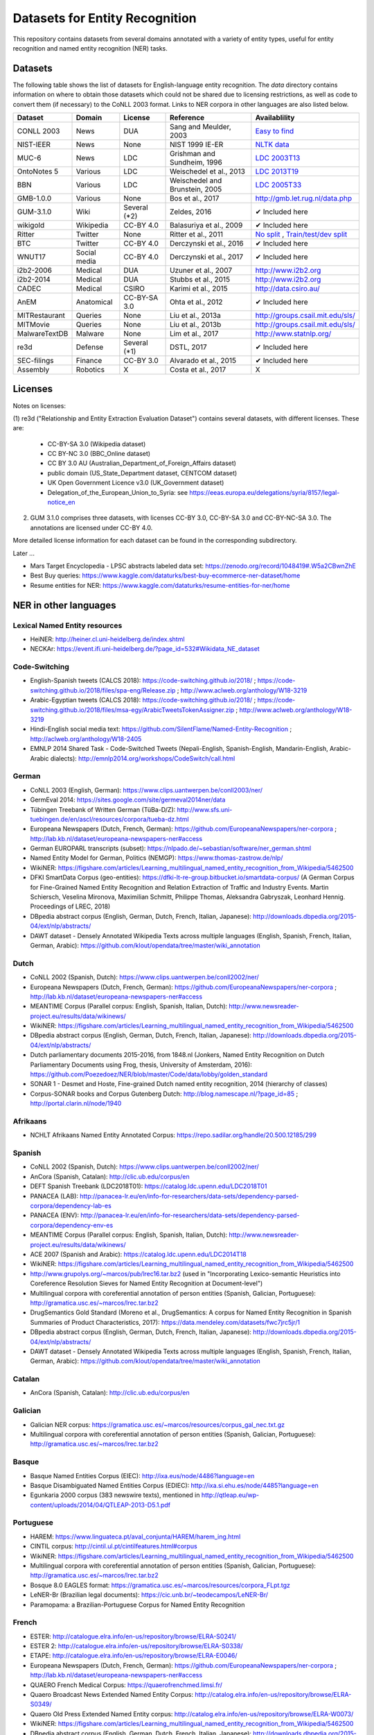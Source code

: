 ===============================
Datasets for Entity Recognition
===============================

This repository contains datasets from several domains
annotated with a variety of entity types, useful for entity recognition and
named entity recognition (NER) tasks.

Datasets
========

.. |check| unicode:: 0x2714

The following table shows the list of datasets for English-language entity recognition. The `data` directory
contains information on where to obtain those datasets which could not be shared
due to licensing restrictions, as well as code to convert them (if necessary)
to the CoNLL 2003 format. Links to NER corpora in other languages
are also listed below.

============== =============== ======================= =============================== ==================================
Dataset         Domain            License                 Reference                       Availablility
============== =============== ======================= =============================== ==================================
CONLL 2003      News               DUA                  Sang and Meulder, 2003          `Easy <https://github.com/patverga/torch-ner-nlp-from-scratch/tree/master/data/conll2003/>`_ `to <https://github.com/synalp/NER/tree/master/corpus/CoNLL-2003>`_ `find <https://github.com/glample/tagger/tree/master/dataset>`_
NIST-IEER       News               None                 NIST 1999 IE-ER                 `NLTK data <https://raw.githubusercontent.com/nltk/nltk_data/gh-pages/packages/corpora/ieer.zip>`_
MUC-6           News               LDC                  Grishman and Sundheim, 1996     `LDC 2003T13 <https://catalog.ldc.upenn.edu/LDC2003T13>`_
OntoNotes 5     Various            LDC                  Weischedel et al., 2013         `LDC 2013T19 <https://catalog.ldc.upenn.edu/LDC2013T19>`_
BBN             Various            LDC                  Weischedel and Brunstein, 2005    `LDC 2005T33 <https://catalog.ldc.upenn.edu/LDC2005T33>`_
GMB-1.0.0       Various            None                 Bos et al., 2017                `http://gmb.let.rug.nl/data.php <http://gmb.let.rug.nl/releases/gmb-1.0.0.zip>`_
GUM-3.1.0       Wiki               Several (*2)         Zeldes, 2016                    |check| Included here
wikigold        Wikipedia          CC-BY 4.0            Balasuriya et al., 2009         |check| Included here
Ritter          Twitter            None                 Ritter et al., 2011             `No split <https://github.com/aritter/twitter_nlp/blob/master/data/annotated/ner.txt>`_ , `Train/test/dev split <http://kimi.ml.cmu.edu/transfer/data.tar.gz>`_
BTC             Twitter            CC-BY 4.0            Derczynski et al., 2016         |check| Included here
WNUT17          Social media       CC-BY 4.0            Derczynski et al., 2017         |check| Included here
i2b2-2006       Medical            DUA                  Uzuner et al., 2007             `http://www.i2b2.org <https://www.i2b2.org/NLP/DataSets/Main.php>`_
i2b2-2014       Medical            DUA                  Stubbs et al., 2015             `http://www.i2b2.org <https://www.i2b2.org/NLP/DataSets/Main.php>`_
CADEC           Medical            CSIRO                Karimi et al., 2015             http://data.csiro.au/
AnEM            Anatomical         CC-BY-SA 3.0         Ohta et al., 2012               |check| Included here
MITRestaurant   Queries            None                 Liu et al., 2013a               `http://groups.csail.mit.edu/sls/ <https://groups.csail.mit.edu/sls/downloads/restaurant/>`_
MITMovie        Queries            None                 Liu et al., 2013b               `http://groups.csail.mit.edu/sls/ <https://groups.csail.mit.edu/sls/downloads/movie/>`_
MalwareTextDB   Malware            None                 Lim et al., 2017                `http://www.statnlp.org/ <http://www.statnlp.org/research/re/MalwareTextDB-1.0.zip>`_
re3d            Defense            Several (*1)         DSTL, 2017                      |check| Included here
SEC-filings     Finance            CC-BY 3.0            Alvarado et al., 2015           |check| Included here
Assembly        Robotics           X                    Costa et al., 2017              X
============== =============== ======================= =============================== ==================================

Licenses
========

Notes on licenses:

(1) re3d ("Relationship and Entity Extraction Evaluation Dataset") contains
several datasets, with different licenses. These are:

  - CC-BY-SA 3.0 (Wikipedia dataset)
  - CC BY-NC 3.0 (BBC_Online dataset)
  - CC BY 3.0 AU (Australian_Department_of_Foreign_Affairs dataset)
  - public domain (US_State_Department dataset, CENTCOM dataset)
  - UK Open Government Licence v3.0 (UK_Government dataset)
  - Delegation_of_the_European_Union_to_Syria: see
    https://eeas.europa.eu/delegations/syria/8157/legal-notice_en

(2) GUM 3.1.0 comprises three datasets, with licenses CC-BY 3.0, CC-BY-SA 3.0 and
    CC-BY-NC-SA 3.0. The annotations are licensed under CC-BY 4.0.

More detailed license information for each dataset can be found in
the corresponding subdirectory.

Later ...

- Mars Target Encyclopedia - LPSC abstracts labeled data set:  https://zenodo.org/record/1048419#.W5a2CBwnZhE
- Best Buy queries: https://www.kaggle.com/dataturks/best-buy-ecommerce-ner-dataset/home
- Resume entities for NER: https://www.kaggle.com/dataturks/resume-entities-for-ner/home

NER in other languages
======================

Lexical Named Entity resources
------------------------------

- HeiNER: http://heiner.cl.uni-heidelberg.de/index.shtml
- NECKAr: https://event.ifi.uni-heidelberg.de/?page_id=532#Wikidata_NE_dataset

Code-Switching
--------------

- English-Spanish tweets (CALCS 2018): https://code-switching.github.io/2018/ ; https://code-switching.github.io/2018/files/spa-eng/Release.zip ; http://www.aclweb.org/anthology/W18-3219
- Arabic-Egyptian tweets (CALCS 2018): https://code-switching.github.io/2018/ ; https://code-switching.github.io/2018/files/msa-egy/ArabicTweetsTokenAssigner.zip ; http://www.aclweb.org/anthology/W18-3219
- Hindi-English social media text: https://github.com/SilentFlame/Named-Entity-Recognition ; http://aclweb.org/anthology/W18-2405
- EMNLP 2014 Shared Task - Code-Switched Tweets (Nepali-English, Spanish-English, Mandarin-English, Arabic-Arabic dialects): http://emnlp2014.org/workshops/CodeSwitch/call.html

German
------

- CoNLL 2003 (English, German): https://www.clips.uantwerpen.be/conll2003/ner/
- GermEval 2014: https://sites.google.com/site/germeval2014ner/data
- Tübingen Treebank of Written German (TüBa-D/Z): http://www.sfs.uni-tuebingen.de/en/ascl/resources/corpora/tueba-dz.html
- Europeana Newspapers (Dutch, French, German): https://github.com/EuropeanaNewspapers/ner-corpora ; http://lab.kb.nl/dataset/europeana-newspapers-ner#access
- German EUROPARL transcripts (subset): https://nlpado.de/~sebastian/software/ner_german.shtml
- Named Entity Model for German, Politics (NEMGP): https://www.thomas-zastrow.de/nlp/
- WikiNER: https://figshare.com/articles/Learning_multilingual_named_entity_recognition_from_Wikipedia/5462500
- DFKI SmartData Corpus (geo-entities): https://dfki-lt-re-group.bitbucket.io/smartdata-corpus/ (A German Corpus for Fine-Grained Named Entity Recognition and Relation Extraction of Traffic and Industry Events. Martin Schiersch, Veselina Mironova, Maximilian Schmitt, Philippe Thomas, Aleksandra Gabryszak, Leonhard Hennig. Proceedings of LREC, 2018)
- DBpedia abstract corpus (English, German, Dutch, French, Italian, Japanese): http://downloads.dbpedia.org/2015-04/ext/nlp/abstracts/
- DAWT dataset - Densely Annotated Wikipedia Texts across multiple languages (English, Spanish, French, Italian, German, Arabic): https://github.com/klout/opendata/tree/master/wiki_annotation

Dutch
-----

- CoNLL 2002 (Spanish, Dutch): https://www.clips.uantwerpen.be/conll2002/ner/
- Europeana Newspapers (Dutch, French, German): https://github.com/EuropeanaNewspapers/ner-corpora ; http://lab.kb.nl/dataset/europeana-newspapers-ner#access
- MEANTIME Corpus (Parallel corpus: English, Spanish, Italian, Dutch): http://www.newsreader-project.eu/results/data/wikinews/
- WikiNER: https://figshare.com/articles/Learning_multilingual_named_entity_recognition_from_Wikipedia/5462500
- DBpedia abstract corpus (English, German, Dutch, French, Italian, Japanese): http://downloads.dbpedia.org/2015-04/ext/nlp/abstracts/
- Dutch parliamentary documents 2015-2016, from 1848.nl (Jonkers, Named Entity Recognition on Dutch Parliamentary Documents using Frog, thesis, University of Amsterdam, 2016): https://github.com/Poezedoez/NER/blob/master/Code/data/lobby/golden_standard
- SONAR 1 - Desmet and Hoste, Fine-grained Dutch named entity recognition, 2014 (hierarchy of classes)
- Corpus-SONAR books and Corpus Gutenberg Dutch: http://blog.namescape.nl/?page_id=85 ; http://portal.clarin.nl/node/1940

Afrikaans
---------

- NCHLT Afrikaans Named Entity Annotated Corpus: https://repo.sadilar.org/handle/20.500.12185/299

Spanish
-------

- CoNLL 2002 (Spanish, Dutch): https://www.clips.uantwerpen.be/conll2002/ner/
- AnCora (Spanish, Catalan): http://clic.ub.edu/corpus/en
- DEFT Spanish Treebank (LDC2018T01): https://catalog.ldc.upenn.edu/LDC2018T01
- PANACEA (LAB): http://panacea-lr.eu/en/info-for-researchers/data-sets/dependency-parsed-corpora/dependency-lab-es
- PANACEA (ENV): http://panacea-lr.eu/en/info-for-researchers/data-sets/dependency-parsed-corpora/dependency-env-es
- MEANTIME Corpus (Parallel corpus: English, Spanish, Italian, Dutch): http://www.newsreader-project.eu/results/data/wikinews/
- ACE 2007 (Spanish and Arabic): https://catalog.ldc.upenn.edu/LDC2014T18
- WikiNER: https://figshare.com/articles/Learning_multilingual_named_entity_recognition_from_Wikipedia/5462500
- http://www.grupolys.org/~marcos/pub/lrec16.tar.bz2 (used in "Incorporating Lexico-semantic Heuristics into Coreference Resolution Sieves for Named Entity Recognition at Document-level")
- Multilingual corpora with coreferential annotation of person entities (Spanish, Galician, Portuguese): http://gramatica.usc.es/~marcos/lrec.tar.bz2 
- DrugSemantics Gold Standard (Moreno et al., DrugSemantics: A corpus for Named Entity Recognition in Spanish Summaries of Product Characteristics, 2017): https://data.mendeley.com/datasets/fwc7jrc5jr/1
- DBpedia abstract corpus (English, German, Dutch, French, Italian, Japanese): http://downloads.dbpedia.org/2015-04/ext/nlp/abstracts/
- DAWT dataset - Densely Annotated Wikipedia Texts across multiple languages (English, Spanish, French, Italian, German, Arabic): https://github.com/klout/opendata/tree/master/wiki_annotation

Catalan
-------

- AnCora (Spanish, Catalan): http://clic.ub.edu/corpus/en

Galician
--------

- Galician NER corpus: https://gramatica.usc.es/~marcos/resources/corpus_gal_nec.txt.gz
- Multilingual corpora with coreferential annotation of person entities (Spanish, Galician, Portuguese): http://gramatica.usc.es/~marcos/lrec.tar.bz2 

Basque
------

- Basque Named Entities Corpus (EIEC): http://ixa.eus/node/4486?language=en
- Basque Disambiguated Named Entities Corpus (EDIEC): http://ixa.si.ehu.es/node/4485?language=en
- Egunkaria 2000 corpus (383 newswire texts), mentioned in http://qtleap.eu/wp-content/uploads/2014/04/QTLEAP-2013-D5.1.pdf

Portuguese
----------

- HAREM: https://www.linguateca.pt/aval_conjunta/HAREM/harem_ing.html
- CINTIL corpus: http://cintil.ul.pt/cintilfeatures.html#corpus
- WikiNER: https://figshare.com/articles/Learning_multilingual_named_entity_recognition_from_Wikipedia/5462500
- Multilingual corpora with coreferential annotation of person entities (Spanish, Galician, Portuguese): http://gramatica.usc.es/~marcos/lrec.tar.bz2 
- Bosque 8.0 EAGLES format: https://gramatica.usc.es/~marcos/resources/corpora_FLpt.tgz
- LeNER-Br (Brazilian legal documents): https://cic.unb.br/~teodecampos/LeNER-Br/
- Paramopama: a Brazilian-Portuguese Corpus for Named Entity Recognition

French
------

- ESTER: http://catalogue.elra.info/en-us/repository/browse/ELRA-S0241/
- ESTER 2: http://catalogue.elra.info/en-us/repository/browse/ELRA-S0338/
- ETAPE: http://catalogue.elra.info/en-us/repository/browse/ELRA-E0046/
- Europeana Newspapers (Dutch, French, German): https://github.com/EuropeanaNewspapers/ner-corpora ; http://lab.kb.nl/dataset/europeana-newspapers-ner#access
- QUAERO French Medical Corpus: https://quaerofrenchmed.limsi.fr/
- Quaero Broadcast News Extended Named Entity Corpus: http://catalog.elra.info/en-us/repository/browse/ELRA-S0349/
- Quaero Old Press Extended Named Entity corpus: http://catalog.elra.info/en-us/repository/browse/ELRA-W0073/ 
- WikiNER: https://figshare.com/articles/Learning_multilingual_named_entity_recognition_from_Wikipedia/5462500
- DBpedia abstract corpus (English, German, Dutch, French, Italian, Japanese): http://downloads.dbpedia.org/2015-04/ext/nlp/abstracts/
- DAWT dataset - Densely Annotated Wikipedia Texts across multiple languages (English, Spanish, French, Italian, German, Arabic): https://github.com/klout/opendata/tree/master/wiki_annotation
- CAp 2017 - (Twitter data), Lopez et al., CAp 2017 challenge: Twitter Named Entity Recognition, 2017: http://cap2017.imag.fr/competition.html

Italian
-------

- Evalita: http://www.evalita.it/2009/tasks/entity
- MEANTIME Corpus (Parallel corpus: English, Spanish, Italian, Dutch): http://www.newsreader-project.eu/results/data/wikinews/
- PANACEA (ENV): http://panacea-lr.eu/en/info-for-researchers/data-sets/dependency-parsed-corpora/dependency-env-it
- PANACEA (LAB): http://panacea-lr.eu/en/info-for-researchers/data-sets/dependency-parsed-corpora/dependency-lab-it
- WikiNER: https://figshare.com/articles/Learning_multilingual_named_entity_recognition_from_Wikipedia/5462500
- DBpedia abstract corpus (English, German, Dutch, French, Italian, Japanese): http://downloads.dbpedia.org/2015-04/ext/nlp/abstracts/
- DAWT dataset - Densely Annotated Wikipedia Texts across multiple languages (English, Spanish, French, Italian, German, Arabic): https://github.com/klout/opendata/tree/master/wiki_annotation

Romanian
--------

- Romanian journalistic corpus (ROCO): http://metashare.elda.org/repository/browse/romanian-journalistic-corpus-roco/038baa80dc7311e5aa0b00237df3e3583781d7c0f2084057aa018a2d63d987e9/
- Romanian Balanced Corpus (ROMBAC): http://metashare.elda.org/repository/browse/romanian-balanced-corpus-rombac/0a7dd85edc7311e5aa0b00237df3e35873a0d662435d42dd94fba48c29dc0065/

Greek
-----

- PANACEA (ENV): http://panacea-lr.eu/en/info-for-researchers/data-sets/dependency-parsed-corpora/dependency-env-el
- PANACEA (LAB): http://panacea-lr.eu/en/info-for-researchers/data-sets/dependency-parsed-corpora/dependency-lab-el

Hungarian
---------

- Hungarian Named Entity Corpora: http://rgai.inf.u-szeged.hu/index.php?lang=en&page=corpus_ne
- hunNERwiki: http://hlt.sztaki.hu/resources/hunnerwiki.html

Czech
-----

- Czech Named Entity Corpus: http://ufal.mff.cuni.cz/cnec
- BSNLP 2017 (Croatian, Czech, Polish, Russian, Slovak, Slovene, Ukrainian): http://bsnlp-2017.cs.helsinki.fi/shared_task_results.html
- CzEng 1.0 (Parallel corpus: Czech-English): http://ufal.mff.cuni.cz/czeng/czeng10

Polish
------

- The Polish Sejm Corpus: http://clip.ipipan.waw.pl/PSC
- BSNLP 2017 (Croatian, Czech, Polish, Russian, Slovak, Slovene, Ukrainian): http://bsnlp-2017.cs.helsinki.fi/shared_task_results.html
- Polish Coreference Corpus: http://zil.ipipan.waw.pl/PolishCoreferenceCorpus
- WikiNER: https://figshare.com/articles/Learning_multilingual_named_entity_recognition_from_Wikipedia/5462500
- Corpus of Economic News (CEN Corpus): http://www.nlp.pwr.wroc.pl/narzedzia-i-zasoby/zasoby/cen
- KPWr (Korpus Języka Polskiego Politechniki Wrocławskiej/Polish Corpus of Wrocław University of Technology): http://plwordnet.pwr.wroc.pl/index.php?option=com_content&view=article&id=35&Itemid=181&lang=pl ; http://plwordnet.pwr.wroc.pl/attachments/article/35/kpwr-1.1.7z (Broda et al., KPWr: Towards a Free Corpus of Polish, 2012)

Croatian
--------

- hr500k 1.0:  http://hdl.handle.net/11356/1183
- BSNLP 2017 (Croatian, Czech, Polish, Russian, Slovak, Slovene, Ukrainian): http://bsnlp-2017.cs.helsinki.fi/shared_task_results.html

Slovak
------

- BSNLP 2017 (Croatian, Czech, Polish, Russian, Slovak, Slovene, Ukrainian): http://bsnlp-2017.cs.helsinki.fi/shared_task_results.html
- Slovak Categorized News Corpus: https://nlp.web.tuke.sk/pages/categorizednews

Slovene
-------

- BSNLP 2017 (Croatian, Czech, Polish, Russian, Slovak, Slovene, Ukrainian): http://bsnlp-2017.cs.helsinki.fi/shared_task_results.html
- ssj500k:  http://www.slovenscina.eu/tehnologije/ucni-korpus ; http://eng.slovenscina.eu/tehnologije/ucni-korpus ; https://www.clarin.si/repository/xmlui/handle/11356/1029 ;  NOTE: for v 2.2 see: http://hdl.handle.net/11356/1210
- Slovene news: http://zitnik.si/mediawiki/index.php?title=Datasets#Slovene_news ; http://zitnik.si/mediawiki/images/7/7d/Rtvslo_dec2011.tsv ; http://zitnik.si/mediawiki/images/5/5e/Rtvslo_dec2011_v2.tsv
- Janes-Tag 2.0 (social media text) https://www.clarin.si/repository/xmlui/handle/11356/1123 ; see also: Fišer et al., The Janes project: language resources and tools for Slovene user generated content, 2018.

Ukrainian
---------

- BSNLP 2017 (Croatian, Czech, Polish, Russian, Slovak, Slovene, Ukrainian): http://bsnlp-2017.cs.helsinki.fi/shared_task_results.html
- Ukrainian Brown NER Corpus: https://github.com/lang-uk/ner-uk ; http://lang.org.ua/en/corpora/

Serbian
-------

- SETimes.SR - http://hdl.handle.net/11356/1200
- Named Entities evaluation corpus for Serbian: http://www.korpus.matf.bg.ac.rs/SrpNEval/

Bulgarian
---------

- BulTreeBank (BTB)

Danish
------

- Danish Propbank (DPB): http://catalog.elra.info/en-us/repository/browse/ELRA-W0117/
- Arboretum treebank: http://catalog.elra.info/en-us/repository/browse/ELRA-W0084/

Swedish
-------

- Stockholm Internet Corpus: https://www.ling.su.se/english/nlp/corpora-and-resources/sic
- SUC 3.0: https://spraakbanken.gu.se/eng/resource/suc3
- Swedish manually annotated NER: https://github.com/klintan/swedish-ner-corpus/
- Medical wikipedia data (Almgren et al., Named Entity Recognition in Swedish Health Records with Character-Based Deep Bidirectional LSTMs, 2016): https://github.com/olofmogren/biomedical-ner-data-swedish  

Finnish
-------

- data sets for Finnish Named Entity Recoginition: https://github.com/mpsilfve/finer-data

Estonian
--------

- Estonian NER corpus: https://metashare.ut.ee/repository/browse/estonian-ner-corpus/88d030c0acde11e2a6e4005056b40024f1def472ed254e77a8952e1003d9f81e/

Latvian and Lithuanian
----------------------

- https://github.com/accurat-toolkit/TildeNER/tree/master/TEST (Pinnis,  	Latvian and Lithuanian Named Entity Recognition with TildeNER, LREC 2012)
- Training data for the LV Tagger: https://github.com/PeterisP/LVTagger/tree/master/NerTrainingData

Turkish
-------

- K̈ucuk and Can, A Tweet Dataset Annotated for Named Entity Recognition and Stance Detection, 2019: https://github.com/dkucuk/Tweet-Dataset-NER-SD
- K̈ucuk et al., Named Entity Recognition on Turkish Tweets: http://optima.jrc.it/Resources/2014_JRC_Twitter_TR_NER-dataset.zip
- English/Turkish Wikipedia Named-Entity Recognition and Text Categorization Dataset (http://arxiv.org/abs/1702.02363): https://data.mendeley.com/datasets/cdcztymf4k/1

Uyghur
------

- Uyghur Named Entity Relation corpus: https://github.com/kaharjan/UyNeRel (Abiderexiti et al., Annotation Schemes for Constructing Uyghur Named Entity Relation Corpus. IALP 2016)

Armenian
--------

- pioNER (gold-standard and silver-standard datasets): https://github.com/ispras-texterra/pioner (Ghukasyan et al., pioNER: Datasets and Baselines for Armenian Named Entity Recognition, 2018)

Amharic
-------

- SAY corpus (see "Named entity recognition for Amharic using deep learning"): https://github.com/geezorg/data/tree/master/amharic/tagged/nmsu-say ; http://data.geez.org/

Arabic
------

- AQMAR Arabic Wikipedia Named Entity Corpus: http://www.cs.cmu.edu/~ark/ArabicNER/
- NE3L named entities Arabic corpus (Arabic, Chinese, Russian): http://catalog.elra.info/en-us/repository/browse/ELRA-W0078/
- REFLEX Entity Translation (Parallel corpus: English, Arabic, Chinese): https://catalog.ldc.upenn.edu/LDC2009T11
- ANERCorp: http://users.dsic.upv.es/~ybenajiba/downloads.html (See also: http://alias-i.com/lingpipe/demos/tutorial/ne/read-me.html)
- ACE 2003 (English, Chinese, Arabic): https://catalog.ldc.upenn.edu/LDC2004T09
- ACE 2004 (English, Chinese, Arabic): https://catalog.ldc.upenn.edu/LDC2005T09
- ACE 2005 (English, Chinese, Arabic): https://catalog.ldc.upenn.edu/LDC2006T06
- ACE 2007 (Spanish and Arabic): https://catalog.ldc.upenn.edu/LDC2014T18
- OntoNotes 5 (English, Arabic, Chinese): https://catalog.ldc.upenn.edu/LDC2013T19
- DAWT dataset - Densely Annotated Wikipedia Texts across multiple languages (English, Spanish, French, Italian, German, Arabic): https://github.com/klout/opendata/tree/master/wiki_annotation

Persian
-------

- ArmanPersoNERCorpus: http://islrn.org/resources/399-379-640-828-6/ ; https://github.com/HaniehP/PersianNER

Urdu
----

- IJCNLP 2008 SSEAL: http://ltrc.iiit.ac.in/ner-ssea-08/index.cgi?topic=5
- UNER Dataset (Khan et al., Named Entity Dataset for Urdu Named Entity Recognition Task, 2016). Available at http://www.iiu.edu.pk/?page_id=5181

Hindi
-----
- Hindi Health Dataset: https://www.kaggle.com/aijain/hindi-health-dataset/home
- FIRE 2015, ESM-IL (English, Hindi, Tamil, Malayalam) : http://au-kbc.org/nlp/ESM-FIRE2015/#traincorpus
- FIRE NER 2013 (English, Hindi, Tamil, Malayalam, Bengali): http://au-kbc.org/nlp/NER-FIRE2013/
- IJCNLP 2008 SSEAL: http://ltrc.iiit.ac.in/ner-ssea-08/index.cgi?topic=5

Bengali
-------

- FIRE NER 2013 (English, Hindi, Tamil, Malayalam, Bengali): http://au-kbc.org/nlp/NER-FIRE2013/
- IJCNLP 2008 SSEAL: http://ltrc.iiit.ac.in/ner-ssea-08/index.cgi?topic=5

Telugu
------

- NER_Telugu: https://github.com/anikethjr/NER_Telugu
- IJCNLP 2008 SSEAL: http://ltrc.iiit.ac.in/ner-ssea-08/index.cgi?topic=5
- Named Entity Annotated Corpora for Telugu: http://www.tdil-dc.in/index.php?option=com_download&task=showresourceDetails&toolid=982&lang=en

Marathi
-------

- Named Entity Annotated Corpora for Marathi: http://www.tdil-dc.in/index.php?option=com_download&task=showresourceDetails&toolid=979&lang=en

Punjabi
-------

- Named Entity Annotated Corpora for Punjabi: http://www.tdil-dc.in/index.php?option=com_download&task=showresourceDetails&toolid=980&lang=en

Tamil
-----

- FIRE 2015, ESM-IL (English, Hindi, Tamil, Malayalam) : http://au-kbc.org/nlp/ESM-FIRE2015/#traincorpus
- FIRE NER 2013 (English, Hindi, Tamil, Malayalam, Bengali): http://au-kbc.org/nlp/NER-FIRE2013/

Malayalam
---------

- FIRE 2015, ESM-IL (English, Hindi, Tamil, Malayalam) : http://au-kbc.org/nlp/ESM-FIRE2015/#traincorpus
- FIRE NER 2013 (English, Hindi, Tamil, Malayalam, Bengali): http://au-kbc.org/nlp/NER-FIRE2013/

Oriya/Odia
----------

- IJCNLP 2008 SSEAL: http://ltrc.iiit.ac.in/ner-ssea-08/index.cgi?topic=5

Thai
----

- thai-named-entity-recognition-data: https://github.com/PyThaiNLP/thai-named-entity-recognition-data
- Thai named entity corpora: http://pioneer.chula.ac.th/~awirote/resources/corpora--data.html ; http://pioneer.chula.ac.th/~awirote/Data-Nutcha.zip ; http://pioneer.chula.ac.th/~awirote/Data-Sasiwimon.zip ; http://pioneer.chula.ac.th/~awirote/Data-Nattadaporn.zip

Indonesian
----------

- IDENTIC: http://metashare.elda.org/repository/browse/identic/fed3fada7ef111e5aa3b001dd8b71c66c98eee36eabd42f18ffd9a95da9104cc/
- https://github.com/yohanesgultom/nlp-experiments/tree/master/data/ner

Vietnamese
----------

- VLSP 2016: http://vlsp.org.vn/resources-vlsp2016 ; https://github.com/undertheseanlp/ner
- VLSP 2018: http://vlsp.org.vn/resources-vlsp2018 ; https://github.com/undertheseanlp/ner

Japanese
--------

- IREX: https://nlp.cs.nyu.edu/irex/Package/
- MET-2 (Japanese, Chinese): https://www-nlpir.nist.gov/related_projects/muc/
- BCCWJ Basic NE corpus: https://sites.google.com/site/projectnextnlpne/en (Iwakura et al., Constructing a Japanese Basic Named Entity Corpus of Various Genres, NEWS 2016)
- DBpedia abstract corpus (English, German, Dutch, French, Italian, Japanese): http://downloads.dbpedia.org/2015-04/ext/nlp/abstracts/
- Data from: Mai et al., An Empirical Study on Fine-Grained Named Entity Recognition, COLING 2018 (English, Japanese): https://fgner.alt.ai/duc/ene/testsets/comp/

Chinese
-------

- ACE 2003 (English, Chinese, Arabic): https://catalog.ldc.upenn.edu/LDC2004T09
- ACE 2004 (English, Chinese, Arabic): https://catalog.ldc.upenn.edu/LDC2005T09
- ACE 2005 (English, Chinese, Arabic): https://catalog.ldc.upenn.edu/LDC2006T06
- OntoNotes 5 (English, Arabic, Chinese): https://catalog.ldc.upenn.edu/LDC2013T19
- MET-2 (Japanese, Chinese): https://www-nlpir.nist.gov/related_projects/muc/
- REFLEX Entity Translation (Parallel corpus: English, Arabic, Chinese): https://catalog.ldc.upenn.edu/LDC2009T11
- NE3L named entities Chinese corpus (Arabic, Chinese, Russian): http://catalogue.elra.info/en-us/repository/browse/ELRA-W0079/
- Original Short-Message Data Collation I in Chinese (named entities): http://catalog.elra.info/en-us/repository/browse/ELRA-W0045_04/ 
- Original Short-Message Data Collation II in Chinese (named entities): http://catalog.elra.info/en-us/repository/browse/ELRA-W0045_08/
- ERE DEFT Corpora (Parallel corpus: English, Chinese): Mott et al., Parallel Chinese-English Entities, Relations and Events Corpora, 2016 (LDC2015E78 , LDC2014E114)

Russian
-------

- BSNLP 2017 (Croatian, Czech, Polish, Russian, Slovak, Slovene, Ukrainian): http://bsnlp-2017.cs.helsinki.fi/shared_task_results.html
- NE3L named entities Russian corpus (Arabic, Chinese, Russian): https://catalog.elra.info/en-us/repository/browse/ELRA-W0080/
- WikiNER: https://figshare.com/articles/Learning_multilingual_named_entity_recognition_from_Wikipedia/5462500
- factRuEval-2016: https://github.com/dialogue-evaluation/factRuEval-2016

Swahili
-------

- Helsinki Corpus of Swahili 2.0 (HCS 2.0) Annotated Version: http://metashare.csc.fi/repository/browse/helsinki-corpus-of-swahili-20-hcs-20-annotated-version/232c1910b9eb11e5915e005056be118e59fb2e920f1f4c0cafc94915fc6f5cac/ See: Shah et al., 2010. SYNERGY: A Named Entity Recognition System for Resource-scarce Languages such as Swahili using Online Machine Translation

isiNdebele
----------

- NCHLT isiNdebele Named Entity Annotated Corpus: https://repo.sadilar.org/handle/20.500.12185/306

Xhosa
-----

- NCHLT isiXhosa Named Entity Annotated Corpus: https://repo.sadilar.org/handle/20.500.12185/312

Zulu
----

- NCHLT isiZulu Named Entity Annotated Corpus: https://repo.sadilar.org/handle/20.500.12185/319

Sepedi
------

- NCHLT Sepedi Named Entity Annotated Corpus: https://repo.sadilar.org/handle/20.500.12185/328

Sesotho
-------

- NCHLT Sesotho Named Entity Annotated Corpus: https://repo.sadilar.org/handle/20.500.12185/334

Setswana 
--------

- NCHLT Setswana Named Entity Annotated Corpus: https://repo.sadilar.org/handle/20.500.12185/341

Siswati
-------
 
- NCHLT Siswati Named Entity Annotated Corpus: https://repo.sadilar.org/handle/20.500.12185/346

Venda
-----

- NCHLT Tshivenda Named Entity Annotated Corpus: https://repo.sadilar.org/handle/20.500.12185/355

Xitsonga
--------

- NCHLT Xitsonga Named Entity Annotated Corpus: https://repo.sadilar.org/handle/20.500.12185/362

Latin
-----

- Herodotos Project: https://github.com/alexerdmann/Herodotos_Project_Annotation


A long list can be found here: http://damien.nouvels.net/resourcesen/corpora.html

References
==========

[Alvarado et al., 2015] Alvarado, Julio Cesar Salinas, Karin Verspoor,
and Timothy Baldwin. Domain adaption of named entity recognition to support
credit risk assessment. In Proceedings of the Australasian Language Technology
Association Workshop 2015, pp. 84-90. 2015.
Accessed: August 2018.

[Balasuriya et al., 2009] Balasuriya, Dominic, Nicky Ringland, Joel Nothman,
Tara Murphy, and James R. Curran. Named entity recognition in wikipedia. In
Proceedings of the 2009 Workshop on The People's Web Meets NLP: Collaboratively
Constructed Semantic Resources, pp. 10-18. Association for Computational
Linguistics, 2009

[Bos et al., 2017] Bos, Johan, Valerio Basile, Kilian Evang,
Noortje J. Venhuizen, and Johannes Bjerva. The Groningen meaning bank.
In Handbook of linguistic annotation, pp. 463-496. Springer, Dordrecht, 2017.

[Derczynski et al., 2016] Derczynski, Leon, Kalina Bontcheva, and Ian Roberts.
Broad twitter corpus: A diverse named entity recognition resource. In
Proceedings of COLING 2016, the 26th International Conference on Computational
Linguistics: Technical Papers, pp. 1169-1179. 2016.
Available at: https://github.com/GateNLP/broad_twitter_corpus
Accessed: August 2018.

[Derczynski et al., 2017] Leon Derczynski, Eric Nichols, Marieke van Erp,
Nut Limsopatham (2017) Results of the WNUT2017 Shared Task on Novel and
Emerging Entity Recognition, in Proceedings of the 3rd Workshop on Noisy,
User-generated Text.
Available at: https://noisy-text.github.io/2017/emerging-rare-entities.html

[DSTL, 2017] Defence Science and Technology Laboratory. 2017. Relationship and
Entity Extraction Evaluation Dataset.  https://github.com/dstl/re3d.
Accessed: January 2018.

[Grishman and Sundheim, 1996] Ralph Grishman and Beth Sundheim. 1996.
Message understanding conference- 6: A brief history. In COLING 1996 Volume 1:
The 16th International Conference on Computational Linguistics.

[Karimi et al., 2015] Sarvnaz Karimi, Alejandro Metke-Jimenez, Madonna Kemp,
and Chen Wang. 2015. Cadec: A corpus of adverse drug event annotations.
Journal of biomedical informatics, 55:73-81. Available at https://data.csiro.au
Accessed: November 2017.

[Lim et al., 2017] Lim, Swee Kiat, Aldrian Obaja Muis, Wei Lu, and
Chen Hui Ong. MalwareTextDB: A database for annotated malware articles.
In Proceedings of the 55th Annual Meeting of the Association for Computational
Linguistics (Volume 1: Long Papers), vol. 1, pp. 1557-1567. 2017.

[Liu et al., 2013a] Jingjing Liu, Panupong Pasupat, Scott Cyphers, and
Jim Glass. 2013. Asgard: A portable architecture for multilingual dialogue
systems. In Acoustics, Speech and Signal Processing (ICASSP), 2013 IEEE
International Conference on, pages 8386-8390. IEEE.
Available at https://groups.csail.mit.edu/sls/downloads/restaurant/
Accessed: January 2018

[Liu et al., 2013b] Jingjing Liu, Panupong Pasupat, Yining Wang, Scott Cyphers,
and Jim Glass. 2013. Query understanding enhanced by hierarchical parsing
structures. In Automatic Speech Recognition and Understanding (ASRU),
2013 IEEE Workshop on, pages 72-77. IEEE.
Available at https://groups.csail.mit.edu/sls/downloads/movie/
We used the trivia10k13 portion. Accessed: January 2018

[NIST, 1999 IE-ER] NIST. 1999. Information Extraction - Entity Recognition
Evaluation. http://www.nist.gov/speech/tests/ieer/er_99/er_99.htm.
The newswire development test data only (included in the NLTK package).

[Ohta et al., 2012] Tomoko Ohta, Sampo Pyysalo, Jun'ichi Tsujii and Sophia
Ananiadou. 2012. Open-domain Anatomical Entity Mention Detection. In
Proceedings of ACL 2012 Workshop on Detecting Structure in Scholarly Discourse
(DSSD), pp. 27-36.
Available at: http://www.nactem.ac.uk/anatomy/ and
https://github.com/openbiocorpora/anem Accessed: November 2017.

[Ritter et al., 2011] Alan Ritter, Sam Clark, Mausam, and Oren Etzioni. 2011.
Named entity recognition in tweets: An experimental study. In Proceedings of
the 2011 Conference on Empirical Methods in Natural Language Processing,
pages 1524-1534, Edinburgh, Scotland, UK., July. Association for Computational
Linguistics.
Accessed January 2018.

[Sang and Meulder, 2003] Erik F. Tjong Kim Sang and Fien De Meulder. 2003.
Introduction to the CoNLL-2003 shared task: Languageindependent named entity
recognition. In Proceedings of the Seventh Conference on Natural Language
Learning at HLT-NAACL 2003.

[Stubbs et al., 2015] Amber Stubbs and Ozlem Uzuner. 2015. Annotating
longitudinal clinical narratives for de-identification: The 2014 i2b2/UTHealth
corpus. Journal of biomedical informatics, 58:S20-S29. Available at
https://www.i2b2.org/NLP/DataSets/ Accessed: February 2018.

[Uzuner et al., 2007] Ozlem Uzuner, Yuan Luo, and Peter Szolovits. 2007.
Evaluating the state-of-the-art in automatic de-identification. Journal of the
American Medical Informatics Association, 14(5):550-563. Available at
https://www.i2b2.org/NLP/DataSets/ Accessed: February 2018.

[Weischedel and Brunstein, 2005] Ralph Weischedel and Ada Brunstein. 2005.
BBN pronoun coreference and entity type corpus. Linguistic Data Consortium,
Philadelphia.

[Weischedel et al., 2013] Weischedel, Ralph, Martha Palmer, Mitchell Marcus,
Eduard Hovy, Sameer Pradhan, Lance Ramshaw, Nianwen Xue et al. Ontonotes
release 5.0 ldc2013t19. Linguistic Data Consortium, Philadelphia, PA (2013).

[Zeldes, 2017] Amir Zeldes. 2017. The GUM corpus: creating multilayer
resources in the classroom. Language Resources and Evaluation, 51(3):581-612.
Available at https://github.com/amir-zeldes/gum/tree/master/coref/tsv/
Accessed: November 2017.
